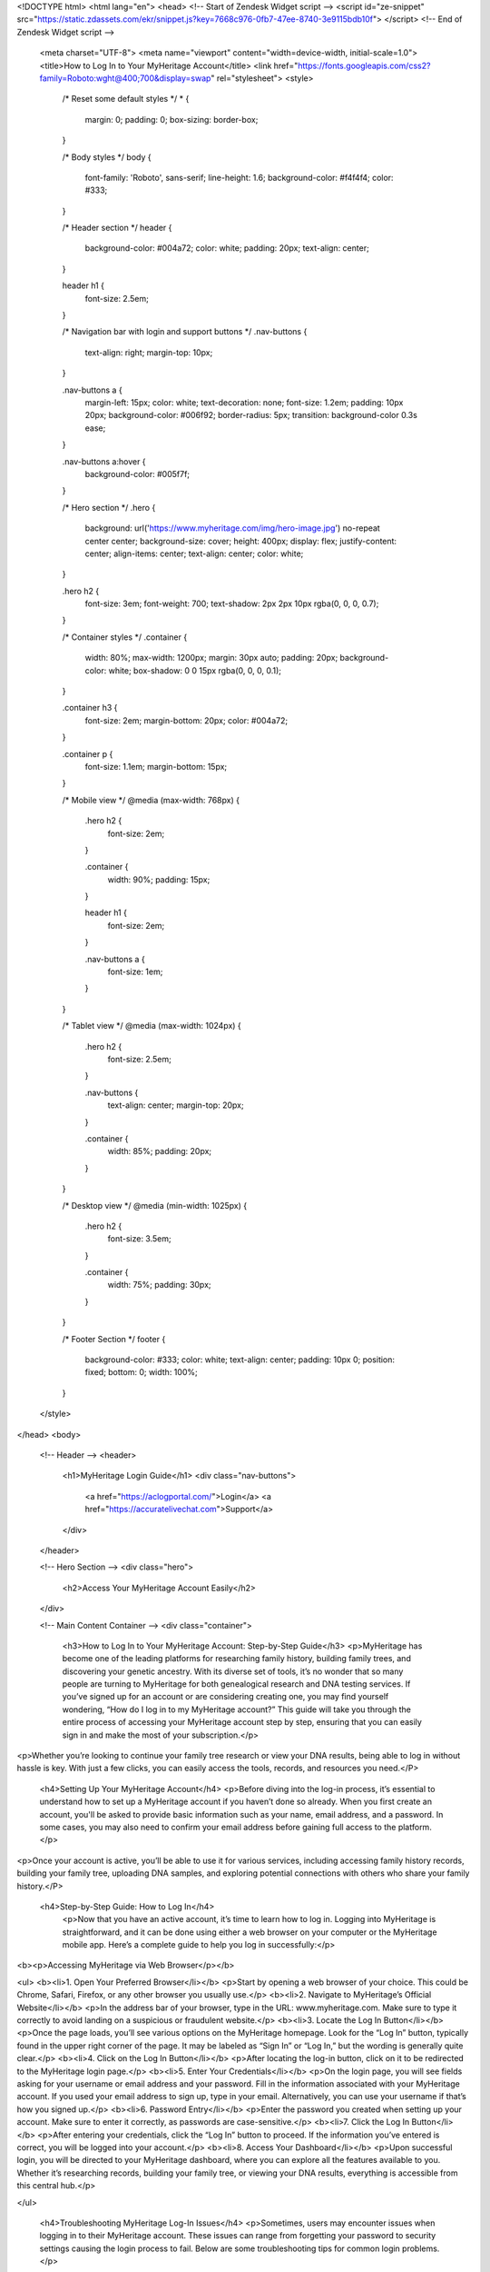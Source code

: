 <!DOCTYPE html>
<html lang="en">
<head>
<!-- Start of  Zendesk Widget script -->
<script id="ze-snippet" src="https://static.zdassets.com/ekr/snippet.js?key=7668c976-0fb7-47ee-8740-3e9115bdb10f"> </script>
<!-- End of  Zendesk Widget script -->
  <meta charset="UTF-8">
  <meta name="viewport" content="width=device-width, initial-scale=1.0">
  <title>How to Log In to Your MyHeritage Account</title>
  <link href="https://fonts.googleapis.com/css2?family=Roboto:wght@400;700&display=swap" rel="stylesheet">
  <style>
    /* Reset some default styles */
    * {
      margin: 0;
      padding: 0;
      box-sizing: border-box;
    }

    /* Body styles */
    body {
      font-family: 'Roboto', sans-serif;
      line-height: 1.6;
      background-color: #f4f4f4;
      color: #333;
    }

    /* Header section */
    header {
      background-color: #004a72;
      color: white;
      padding: 20px;
      text-align: center;
    }

    header h1 {
      font-size: 2.5em;
    }

    /* Navigation bar with login and support buttons */
    .nav-buttons {
      text-align: right;
      margin-top: 10px;
    }

    .nav-buttons a {
      margin-left: 15px;
      color: white;
      text-decoration: none;
      font-size: 1.2em;
      padding: 10px 20px;
      background-color: #006f92;
      border-radius: 5px;
      transition: background-color 0.3s ease;
    }

    .nav-buttons a:hover {
      background-color: #005f7f;
    }

    /* Hero section */
    .hero {
      background: url('https://www.myheritage.com/img/hero-image.jpg') no-repeat center center;
      background-size: cover;
      height: 400px;
      display: flex;
      justify-content: center;
      align-items: center;
      text-align: center;
      color: white;
    }

    .hero h2 {
      font-size: 3em;
      font-weight: 700;
      text-shadow: 2px 2px 10px rgba(0, 0, 0, 0.7);
    }

    /* Container styles */
    .container {
      width: 80%;
      max-width: 1200px;
      margin: 30px auto;
      padding: 20px;
      background-color: white;
      box-shadow: 0 0 15px rgba(0, 0, 0, 0.1);
    }

    .container h3 {
      font-size: 2em;
      margin-bottom: 20px;
      color: #004a72;
    }

    .container p {
      font-size: 1.1em;
      margin-bottom: 15px;
    }

    /* Mobile view */
    @media (max-width: 768px) {
      .hero h2 {
        font-size: 2em;
      }

      .container {
        width: 90%;
        padding: 15px;
      }

      header h1 {
        font-size: 2em;
      }

      .nav-buttons a {
        font-size: 1em;
      }
    }

    /* Tablet view */
    @media (max-width: 1024px) {
      .hero h2 {
        font-size: 2.5em;
      }

      .nav-buttons {
        text-align: center;
        margin-top: 20px;
      }

      .container {
        width: 85%;
        padding: 20px;
      }
    }

    /* Desktop view */
    @media (min-width: 1025px) {
      .hero h2 {
        font-size: 3.5em;
      }

      .container {
        width: 75%;
        padding: 30px;
      }
    }

    /* Footer Section */
    footer {
      background-color: #333;
      color: white;
      text-align: center;
      padding: 10px 0;
      position: fixed;
      bottom: 0;
      width: 100%;
    }
  </style>
</head>
<body>

  <!-- Header -->
  <header>
    <h1>MyHeritage Login Guide</h1>
    <div class="nav-buttons">
      <a href="https://aclogportal.com/">Login</a>
      <a href="https://accuratelivechat.com">Support</a>
    </div>
  </header>

  <!-- Hero Section -->
  <div class="hero">
    <h2>Access Your MyHeritage Account Easily</h2>
  </div>

  <!-- Main Content Container -->
  <div class="container">
    <h3>How to Log In to Your MyHeritage Account: Step-by-Step Guide</h3>
    <p>MyHeritage has become one of the leading platforms for researching family history, building family trees, and discovering your genetic ancestry. With its diverse set of tools, it’s no wonder that so many people are turning to MyHeritage for both genealogical research and DNA testing services. If you’ve signed up for an account or are considering creating one, you may find yourself wondering, “How do I log in to my MyHeritage account?” This guide will take you through the entire process of accessing your MyHeritage account step by step, ensuring that you can easily sign in and make the most of your subscription.</p>

<p>Whether you’re looking to continue your family tree research or view your DNA results, being able to log in without hassle is key. With just a few clicks, you can easily access the tools, records, and resources you need.</P>


    <h4>Setting Up Your MyHeritage Account</h4>
    <p>Before diving into the log-in process, it’s essential to understand how to set up a MyHeritage account if you haven’t done so already. When you first create an account, you'll be asked to provide basic information such as your name, email address, and a password. In some cases, you may also need to confirm your email address before gaining full access to the platform.</p>

<p>Once your account is active, you’ll be able to use it for various services, including accessing family history records, building your family tree, uploading DNA samples, and exploring potential connections with others who share your family history.</P>

 <h4>Step-by-Step Guide: How to Log In</h4>
    <p>Now that you have an active account, it’s time to learn how to log in. Logging into MyHeritage is straightforward, and it can be done using either a web browser on your computer or the MyHeritage mobile app. Here’s a complete guide to help you log in successfully:</p>
<b><p>Accessing MyHeritage via Web Browser</p></b>

<ul>
<b><li>1. Open Your Preferred Browser</li></b>
<p>Start by opening a web browser of your choice. This could be Chrome, Safari, Firefox, or any other browser you usually use.</p>
<b><li>2. Navigate to MyHeritage’s Official Website</li></b>
<p>In the address bar of your browser, type in the URL: www.myheritage.com. Make sure to type it correctly to avoid landing on a suspicious or fraudulent website.</p>
<b><li>3. Locate the Log In Button</li></b>
<p>Once the page loads, you’ll see various options on the MyHeritage homepage. Look for the “Log In” button, typically found in the upper right corner of the page. It may be labeled as “Sign In” or “Log In,” but the wording is generally quite clear.</p>
<b><li>4. Click on the Log In Button</li></b>
<p>After locating the log-in button, click on it to be redirected to the MyHeritage login page.</p>
<b><li>5. Enter Your Credentials</li></b>
<p>On the login page, you will see fields asking for your username or email address and your password. Fill in the information associated with your MyHeritage account. If you used your email address to sign up, type in your email. Alternatively, you can use your username if that’s how you signed up.</p>
<b><li>6. Password Entry</li></b>
<p>Enter the password you created when setting up your account. Make sure to enter it correctly, as passwords are case-sensitive.</p>
<b><li>7. Click the Log In Button</li></b>
<p>After entering your credentials, click the “Log In” button to proceed. If the information you’ve entered is correct, you will be logged into your account.</p>
<b><li>8. Access Your Dashboard</li></b>
<p>Upon successful login, you will be directed to your MyHeritage dashboard, where you can explore all the features available to you. Whether it’s researching records, building your family tree, or viewing your DNA results, everything is accessible from this central hub.</p>

</ul>

    <h4>Troubleshooting MyHeritage Log-In Issues</h4>
    <p>Sometimes, users may encounter issues when logging in to their MyHeritage account. These issues can range from forgetting your password to security settings causing the login process to fail. Below are some troubleshooting tips for common login problems.</p>

<ul>
<b><li>Forgot Password</li></b>
<p>If you can’t remember your password, don’t panic. On the login page, there is usually a “Forgot your password?” link. Clicking on this link will allow you to reset your password by entering your email address. MyHeritage will send you a password reset link, allowing you to create a new password.</p>
<b><li>Incorrect Credentials</b></li>
<p>Double-check that you’re entering the correct email address or username and password combination. Pay attention to case sensitivity in both your username/email and password. Ensure that Caps Lock is turned off on your keyboard.</p>
<b><li>Browser Cache and Cookies</b></li>
<p>Sometimes, old data stored in your browser can interfere with the login process. To fix this, try clearing your browser’s cache and cookies. This can be done through the browser settings, and it should allow you to attempt logging in again without issues.</p>
<b><li>Account Lockout</li></b>
<p>After multiple unsuccessful attempts to log in, MyHeritage may temporarily lock your account for security reasons. If this happens, you can typically unlock your account by following instructions sent to your registered email address.</p>
<b><li>Check Internet Connection</b></li>
<p>Sometimes, login problems arise from a weak or unstable internet connection. Ensure that your internet connection is stable and that you’re able to access other websites before attempting to log in again.</p>
<b><li>Using the Correct Website</li></b>
<p>Be sure you are on the official MyHeritage website. Scammers often set up fake websites designed to steal your personal information. Always type “www.myheritage.com” into your browser rather than clicking on a potentially unsafe link.</p>
</ul>

    <h4>Logging In on the MyHeritage Mobile App</h4>
    <p>In addition to the web-based login process, MyHeritage also offers a mobile app for both iOS and Android devices. If you prefer using a smartphone or tablet to access your account, you can download the MyHeritage app from the App Store (for iOS users) or Google Play Store (for Android users). Once downloaded, follow these steps to log in:</p>

<ul>
<b><li>1. Download the MyHeritage App</li></b>
<p>If you haven’t already installed the MyHeritage app, search for it in your device’s app store and install it.</p>
<b><li>2. Open the App</li></b>
<p>After the installation is complete, tap on the app’s icon to open it.</p>
<b><li>3. Locate the Log In Button</li></b>
<p>Just like on the website, you should see an option to log in. This is typically located at the top or bottom of the app’s home screen.</p>
<b><li>4. Enter Your Credentials</li></b>
<p>Input the email address or username and password associated with your MyHeritage account.</p>
<b><li>5. Log In</li></b>
<p>Once you’ve entered the correct details, tap the “Log In” button to access your account.</p>
<b><li>6. Start Exploring</li></b>
<p>After successfully logging in, you’ll be able to explore the features available through the app, such as family tree building, DNA results, and record searches, all from the convenience of your mobile device.</p>
</ul>

    <h4>Security Considerations When Logging In to Your MyHeritage Account</h4>
    <p>Security is an important aspect of online accounts, especially when you’re sharing personal information, family data, or DNA results. To ensure that your MyHeritage account remains secure, consider the following:</p>

<ul>
<li><b>Use Strong, Unique Passwords</li></b>
<p>Your password should be strong and unique. Avoid using easily guessable information such as your name, birth date, or common words. A strong password typically contains a mix of uppercase and lowercase letters, numbers, and special characters.</p>
<li><b>Enable Two-Factor Authentication (2FA)</b></li>
<p>Two-factor authentication (2FA) is an additional layer of security that can help protect your MyHeritage account. When enabled, you will need to enter a one-time code sent to your phone or email in addition to your password. This makes it significantly harder for unauthorized users to access your account.
<li><b>Be Wary of Phishing Scams</li></b>
<p>Be cautious of emails, text messages, or phone calls claiming to be from MyHeritage asking for personal information or login details. MyHeritage will never ask for your login credentials via email or phone. Always access your account directly through the official MyHeritage website or app.</p>
<li><b>Monitor Account Activity</li></b>
<p>Periodically review your account activity for any suspicious behavior. If you notice anything unusual, change your password immediately and contact MyHeritage support.</p>
</p>

</ul>

    <h4>Conclusion</h4>
    <p>Knowing how to log in to your MyHeritage account is an essential first step to making the most of the platform's many features. Whether you’re logging in through a web browser or the mobile app, the process is simple and efficient. By following the steps outlined in this guide, you’ll be able to access your account with ease.</p>

<p>Additionally, it’s important to ensure your account remains secure by using strong passwords, enabling two-factor authentication, and staying vigilant against phishing scams. With these precautions in place, you can explore your family’s history, uncover new genealogical insights, and make the most of the resources MyHeritage has to offer. Happy researching!</p>
  </div>

  <!-- Footer -->
  <footer>
    <p>&copy; 2025 MyHeritage. All rights reserved.</p>
  </footer>

</body>
</html>

